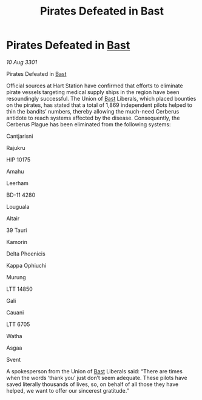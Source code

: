 :PROPERTIES:
:ID:       1d6272de-613d-4072-a1b5-1bcda40928ef
:END:
#+title: Pirates Defeated in Bast
#+filetags: :3301:galnet:

* Pirates Defeated in [[id:ba9787a7-583f-4fb0-b9e1-3c0c0096b485][Bast]]

/10 Aug 3301/

Pirates Defeated in [[id:ba9787a7-583f-4fb0-b9e1-3c0c0096b485][Bast]] 
 
Official sources at Hart Station have confirmed that efforts to eliminate pirate vessels targeting medical supply ships in the region have been resoundingly successful. The Union of [[id:ba9787a7-583f-4fb0-b9e1-3c0c0096b485][Bast]] Liberals, which placed bounties on the pirates, has stated that a total of 1,869 independent pilots helped to thin the bandits’ numbers, thereby allowing the much-need Cerberus antidote to reach systems affected by the disease. Consequently, the Cerberus Plague has been eliminated from the following systems: 

Cantjarisni 

Rajukru 

HIP 10175 

Amahu 

Leerham 

BD-11 4280 

Louguala 

Altair  

39 Tauri 

Kamorin  

Delta Phoenicis 

Kappa Ophiuchi  

Murung 

LTT 14850  

Gali  

Cauani 

LTT 6705	 

Watha 

Asgaa 

Svent 

A spokesperson from the Union of [[id:ba9787a7-583f-4fb0-b9e1-3c0c0096b485][Bast]] Liberals said: “There are times when the words ‘thank you’ just don’t seem adequate. These pilots have saved literally thousands of lives, so, on behalf of all those they have helped, we want to offer our sincerest gratitude.”
